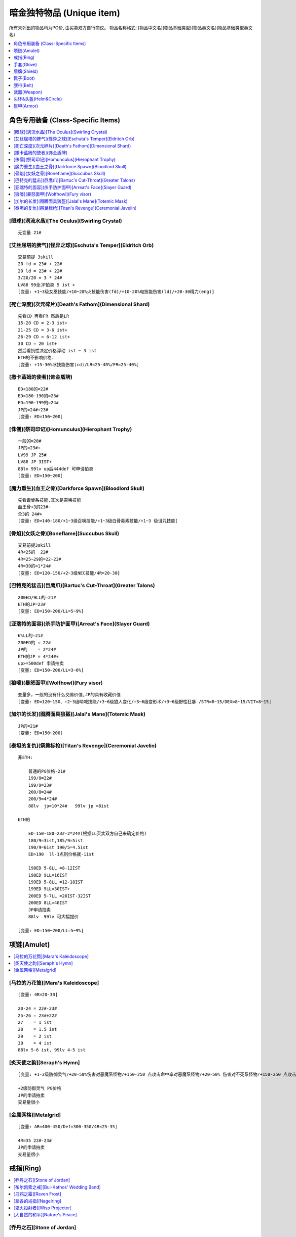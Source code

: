 暗金独特物品 (Unique item)
===============================================================================

所有未列出的物品均为PG价, 由买卖双方自行商议。
物品名称格式: [物品中文名](物品基础类型)[物品英文名](物品基础类型英文名)

.. contents::
    :depth: 1
    :local:


角色专用装备 (Class-Specific Items)
-------------------------------------------------------------------------------

.. contents::
    :depth: 1
    :local:


[眼球](涡流水晶)[The Oculus](Swirling Crystal)
~~~~~~~~~~~~~~~~~~~~~~~~~~~~~~~~~~~~~~~~~~~~~~~~~~~~~~~~~~~~~~~~~~~~~~~~~~~~~~
::

    无变量 21#


[艾丝屈塔的脾气](怪异之球)[Eschuta's Temper](Eldritch Orb)
~~~~~~~~~~~~~~~~~~~~~~~~~~~~~~~~~~~~~~~~~~~~~~~~~~~~~~~~~~~~~~~~~~~~~~~~~~~~~~
::

    交易前提 3skill
    20 fd = 23# + 22#
    20 ld = 23# + 22#
    3/20/20 = 3 * 24#
    LV88 99全JP拍卖 5 ist +
    [变量: +1~3级女巫技能/+10~20%火技能伤害(fd)/+10-20%电技能伤害(ld)/+20-30精力(eng)]


[死亡深度](次元碎片)[Death's Fathom](Dimensional Shard)
~~~~~~~~~~~~~~~~~~~~~~~~~~~~~~~~~~~~~~~~~~~~~~~~~~~~~~~~~~~~~~~~~~~~~~~~~~~~~~
::

    先看CD 再看FR 然后是LR
    15-20 CD = 2-3 ist+
    21-25 CD = 3-6 ist+
    26-29 CD = 6-12 ist+
    30 CD = 20 ist+
    然后看抗性决定价格浮动 ist ~ 3 ist
    ETH的不影响价格.
    [变量: +15-30%冰技能伤害(cd)/LR=25-40%/FR=25-40%]


[撒卡蓝姆的使者](饰金盾牌)
~~~~~~~~~~~~~~~~~~~~~~~~~~~~~~~~~~~~~~~~~~~~~~~~~~~~~~~~~~~~~~~~~~~~~~~~~~~~~~
::

    ED<180的=22#
    ED=180-190的=23#
    ED=190-199的=24#
    JP的=24#+23#
    [变量: ED=150~200]


[侏儒](祭司印记)[Homunculus](Hierophant Trophy)
~~~~~~~~~~~~~~~~~~~~~~~~~~~~~~~~~~~~~~~~~~~~~~~~~~~~~~~~~~~~~~~~~~~~~~~~~~~~~~
::

    一般的=20#
    JP的=23#+
    LV99 JP 25#
    LV88 JP 3IST+
    88lv 99lv up后444def 可申请拍卖
    [变量: ED=150~200]


[魔力重生](血王之骨)[Darkforce Spawn](Bloodlord Skull)
~~~~~~~~~~~~~~~~~~~~~~~~~~~~~~~~~~~~~~~~~~~~~~~~~~~~~~~~~~~~~~~~~~~~~~~~~~~~~~
::

    先看毒骨系技能,其次是召唤技能
    血王骨+3的23#-
    全3的 24#+
    [变量: ED=140-180/+1~3级召唤技能/+1~3级白骨毒素技能/+1~3 级诅咒技能]


[骨焰](女妖之骨)[Boneflame](Succubus Skull)
~~~~~~~~~~~~~~~~~~~~~~~~~~~~~~~~~~~~~~~~~~~~~~~~~~~~~~~~~~~~~~~~~~~~~~~~~~~~~~
::

    交易前提3skill
    4R<25的  22#
    4R=25~29的=22-23#
    4R=30的=1*24#
    [变量: ED=120-150/+2~3级NEC技能/4R=20-30]


[巴特克的猛击](巨鹰爪)[Bartuc's Cut-Throat](Greater Talons)
~~~~~~~~~~~~~~~~~~~~~~~~~~~~~~~~~~~~~~~~~~~~~~~~~~~~~~~~~~~~~~~~~~~~~~~~~~~~~~
::

    200ED/9LL的=21#
    ETH的JP=23#
    [变量: ED=150~200/LL=5~9%]


[亚瑞特的面容](杀手防护面甲)[Arreat's Face](Slayer Guard)
~~~~~~~~~~~~~~~~~~~~~~~~~~~~~~~~~~~~~~~~~~~~~~~~~~~~~~~~~~~~~~~~~~~~~~~~~~~~~~
::

    6%LL的=21#
    200ED的 = 22#
    JP的    = 2*24#
    ETH的JP = 4*24#+
    up>=500def 申请拍卖
    [变量: ED=150~200/LL=3~6%]


[狼嚎](暴怒面甲)[Wolfhowl](Fury visor)
~~~~~~~~~~~~~~~~~~~~~~~~~~~~~~~~~~~~~~~~~~~~~~~~~~~~~~~~~~~~~~~~~~~~~~~~~~~~~~
::

    变量多，一般的没有什么交易价值,JP的具有收藏价值
    [变量: ED=120~150、+2~3级呐喊技能/+3~6级狼人变化/+3~6级变形术/+3~6级野性狂暴 /STR=8~15/DEX=8~15/VIT=8~15]


[加尔的长发](图腾面具狼盔)[Jalal's Mane](Totemic Mask)
~~~~~~~~~~~~~~~~~~~~~~~~~~~~~~~~~~~~~~~~~~~~~~~~~~~~~~~~~~~~~~~~~~~~~~~~~~~~~~
::

    JP的=21#
    [变量: ED=150~200]


[泰坦的复仇](祭奠标枪)[Titan's Revenge](Ceremonial Javelin)
~~~~~~~~~~~~~~~~~~~~~~~~~~~~~~~~~~~~~~~~~~~~~~~~~~~~~~~~~~~~~~~~~~~~~~~~~~~~~~
::

    非ETH:

        普通的PG价格-21#
        199/8=22#
        199/9=23#
        200/8=24#
        200/9=4*24#
        88lv  jp=10*24#   99lv jp =8ist

    ETH的

        ED=150-180=23#-2*24#(根据LL买卖双方自己来确定价格)
        180/9=3ist,185/9=5ist
        190/9=6ist 190/5=4.5ist
        ED>190  ll-1点则价格就-1ist

        198ED 5-8LL =8-12IST
        198ED 9LL=16IST
        199ED 5-8LL =12-18IST
        199ED 9LL=30IST+
        200ED 5-7LL =20IST-32IST
        200ED 8LL=40IST
        JP申请拍卖
        88lv  99lv 可大幅提价

    [变量: ED=150~200/LL=5~9%]



项链(Amulet)
-------------------------------------------------------------------------------

.. contents::
    :depth: 1
    :local:


[马拉的万花筒][Mara's Kaleidoscope]
~~~~~~~~~~~~~~~~~~~~~~~~~~~~~~~~~~~~~~~~~~~~~~~~~~~~~~~~~~~~~~~~~~~~~~~~~~~~~~
::

    [变量: 4R=20-30]

    20-24 = 22#-23#
    25-26 = 23#+22#
    27    = 1 ist
    28    = 1.5 ist
    29    = 2 ist
    30    = 4 ist
    88lv 5-6 ist, 99lv 4-5 ist


[炙天使之韵][Seraph's Hymn]
~~~~~~~~~~~~~~~~~~~~~~~~~~~~~~~~~~~~~~~~~~~~~~~~~~~~~~~~~~~~~~~~~~~~~~~~~~~~~~
::

    [变量: +1-2级防御灵气/+20-50%伤害对恶魔系怪物/+150-250 点攻击命中率对恶魔系怪物/+20-50% 伤害对不死系怪物/+150-250 点攻击命中率对不死系怪物]

    +2级防御灵气 PG价格
    JP的申请拍卖
    交易量很小


[金属网格][Metalgrid]
~~~~~~~~~~~~~~~~~~~~~~~~~~~~~~~~~~~~~~~~~~~~~~~~~~~~~~~~~~~~~~~~~~~~~~~~~~~~~~
::

    [变量: AR=400-450/Def=300-350/4R=25-35]

    4R=35 22#-23#
    JP的申请拍卖
    交易量很小


戒指(Ring)
-------------------------------------------------------------------------------

.. contents::
    :depth: 1
    :local:


[乔丹之石][Stone of Jordan]
~~~~~~~~~~~~~~~~~~~~~~~~~~~~~~~~~~~~~~~~~~~~~~~~~~~~~~~~~~~~~~~~~~~~~~~~~~~~~~
::

    [无变量]

    普通lv 2.5ist-3ist
    88lv 99lv 3ist+
    一对88lv 同款式 7ist 左右
    大红和大蓝头的价格稍微高点


[布尔凯索之戒][Bul-Kathos' Wedding Band]
~~~~~~~~~~~~~~~~~~~~~~~~~~~~~~~~~~~~~~~~~~~~~~~~~~~~~~~~~~~~~~~~~~~~~~~~~~~~~~
::

    [变量: LL=3-5%]

    3%=23#
    4%=23+21#
    jp 5%=24#+
    注明: 88lv 99lv 极品 1.5ist左右(随着赛季时间降价，中期24#)


[乌鸦之霜][Raven Frost]
~~~~~~~~~~~~~~~~~~~~~~~~~~~~~~~~~~~~~~~~~~~~~~~~~~~~~~~~~~~~~~~~~~~~~~~~~~~~~~
::

    [变量: Dex=15-20/AR=150-250]

    交易前提20Dex
    AR<200=21#
    AR<240=22#
    AR240-249=23#
    JP的=8-10IST
    注明:  88lv 极品 15*24#左右,99LV的10IST+
    大红和大蓝头的价格稍微高点


[拿各的戒指][Nagelring]
~~~~~~~~~~~~~~~~~~~~~~~~~~~~~~~~~~~~~~~~~~~~~~~~~~~~~~~~~~~~~~~~~~~~~~~~~~~~~~
::

    [变量: MF=15-30/Ar=50-75]
    非88LV 30MF的21#  30MF/75Ar的22#
    88LV 30MF的22#  30MF/75Ar的24#


[鬼火投射者][Wisp Projector]
~~~~~~~~~~~~~~~~~~~~~~~~~~~~~~~~~~~~~~~~~~~~~~~~~~~~~~~~~~~~~~~~~~~~~~~~~~~~~~
::

    [变量: MF=10-20/闪电吸收=10-20]

    先看吸电再看MF
    LA=10-17       = PG价格(高mf的22#左右)
    LA=18-19       = 23#-24#
    LA=20/MF<20    = 1*24#-1.5*24#
    LA=20/MF=20    = 4*24#
    88lv 99lv 的价格在6IST左右


[大自然的和平][Nature's Peace]
~~~~~~~~~~~~~~~~~~~~~~~~~~~~~~~~~~~~~~~~~~~~~~~~~~~~~~~~~~~~~~~~~~~~~~~~~~~~~~
::

    [变量: PR=20-30%/DRB=7-11]

    一般的pg价格
    JP(11Dr.30Pr)=22#





手套(Glove)
-------------------------------------------------------------------------------

.. contents::
    :depth: 1
    :local:


[运气守护](锁链手套)[Chance Guards](Chain Gloves)
~~~~~~~~~~~~~~~~~~~~~~~~~~~~~~~~~~~~~~~~~~~~~~~~~~~~~~~~~~~~~~~~~~~~~~~~~~~~~~
::

    MF=40的=22#
    JP=23#
    88lv 99lv JP价格: 24#
    [变量: ED=20-30/MF=25-40]


[卓古拉之握](吸血鬼骸骨手套)[Dracul's Grasp](Vampirebone Gloves)
~~~~~~~~~~~~~~~~~~~~~~~~~~~~~~~~~~~~~~~~~~~~~~~~~~~~~~~~~~~~~~~~~~~~~~~~~~~~~~
::

    Ll>9/Str>14的=21
    Ll10/str>13的=22#
    Ll10/Str15的=24#
    JP的推荐申请拍卖
    ETH无交易价值
    [变量: ED=90-120/Str=10-15/每杀一个敌人+5-10 生命/Ll=7-10%]


[碎钢](食人魔铁手套)[Steelrend](Ogre Gauntlets)
~~~~~~~~~~~~~~~~~~~~~~~~~~~~~~~~~~~~~~~~~~~~~~~~~~~~~~~~~~~~~~~~~~~~~~~~~~~~~~
::

    增强伤害50-59的=pg价格
    力量20的=21#
    60/20 24#+
    全JP的建议申请拍卖
    [变量: Def+170-210/Str=15-20/增强伤害=30-60%]


[法师之拳](轻型铁手套)
~~~~~~~~~~~~~~~~~~~~~~~~~~~~~~~~~~~~~~~~~~~~~~~~~~~~~~~~~~~~~~~~~~~~~~~~~~~~~~
::

    99&88 LV JP的22#
    UP 后 88DEF/98DEF =4IST


盾牌(Shield)
-------------------------------------------------------------------------------

.. contents::
    :depth: 1
    :local:


[警戒之墙](冷酷之盾)[Lidless Wall](Grim Shield)
~~~~~~~~~~~~~~~~~~~~~~~~~~~~~~~~~~~~~~~~~~~~~~~~~~~~~~~~~~~~~~~~~~~~~~~~~~~~~~
::

    一般的pg价
    JP的=21#
    ETH JP=22#
    [变量: ED=80-130/EK=3-5]

[暴风之盾](统治者大盾)[Stormshield](Monarch)
~~~~~~~~~~~~~~~~~~~~~~~~~~~~~~~~~~~~~~~~~~~~~~~~~~~~~~~~~~~~~~~~~~~~~~~~~~~~~~
::

    Def<140 =21#
    140-147  =22#-22#+21#
    Jp的=24#
    99级88级 Jp =2*24#+


靴子(Boot)
-------------------------------------------------------------------------------

.. contents::
    :depth: 1
    :local:


[纱织](织网之靴)[Silkweave](Mesh Boots)
~~~~~~~~~~~~~~~~~~~~~~~~~~~~~~~~~~~~~~~~~~~~~~~~~~~~~~~~~~~~~~~~~~~~~~~~~~~~~~
::

    一般的20#
    jp的21#
    88级jp的22#
    [变量:+150%-190%增强防御(ED)]


[水上飘](鲨皮之靴)[Waterwalk](Sharkskin Boots)
~~~~~~~~~~~~~~~~~~~~~~~~~~~~~~~~~~~~~~~~~~~~~~~~~~~~~~~~~~~~~~~~~~~~~~~~~~~~~~
::

    非65life的pg价
    65life 23#-24#
    jp的6ist＋
    LV88 99 JP 价格参考拍卖
    [变量: ED=180-210/+45-65Life]


[蚀肉骑士](巨战之靴)[Gore Rider](War Boots)
~~~~~~~~~~~~~~~~~~~~~~~~~~~~~~~~~~~~~~~~~~~~~~~~~~~~~~~~~~~~~~~~~~~~~~~~~~~~~~
::

    一般的=pg价格
    JP的=22#(88级的23#)
    ETH JP=24#
    [变量: ED=160-200]


[战争之旅](战场之靴)[War Traveler](Battle Boots)
~~~~~~~~~~~~~~~~~~~~~~~~~~~~~~~~~~~~~~~~~~~~~~~~~~~~~~~~~~~~~~~~~~~~~~~~~~~~~~
::

    不是50的只看MF
    MF40-46的=22#-23#
    MF47-49的=23#-2IST
    50MF=4*24#
    88lv 50mf 6ist+
    视Ed而定价
    JP价格参考拍卖
    [变量: ED=150-190/MF=30-50/攻击者受到反伤害5-10]


[沙暴之旅](圣甲壳虫靴)[Sandstorm Trek](Scarabshell Boots)
~~~~~~~~~~~~~~~~~~~~~~~~~~~~~~~~~~~~~~~~~~~~~~~~~~~~~~~~~~~~~~~~~~~~~~~~~~~~~~
::

    非ETH:

        15STR       = 21#
        15STR/70PR  = 22＃-23#
        15Str/15Vit/pr<60的        = 23#+22#
                   /pr=60-69       = 1.5*24#-3.5*24#(88lv&99lv 上浮23＃－25＃)
                   /pr=70          = 8-10 IST左右(88&99lv的上浮3IST左右)
                   /附加ED全极品的 建议申请拍卖

    ETH形态价格为:

        ETH沙暴的指标依次是 str -> vit -> ed -> pr

    无15str无70pr = 23#-24#
    无15str有70pr = 24#-2*24#

    15str类

        140-149ed:  60-pr 2-3ist   60+pr 3-4ist
        150-169ed:  60-pr 4-6ist   60+pr 6-8ist
        ed和pr有一项jp价格*1.5，两项jp*3

    15Str/15Vit类的6ist起

        140-149ed:  60-pr 6-8ist++   60+pr 拍卖
        150-169ed:  60-pr 8-10ist++   60+pr 拍卖
        ed和pr有一项jp价格*2，两项jp*4

    88lv根据其他属性的丰满度*2-5倍不等
    99lv根据其他属性的丰满度*1.5-3倍不等
    ETH 15/15 pr>=60 可直接拍卖

    [变量: ED=140-170/STR=10-15/VIT=10-15/PR=40-70%]


[骨髓行走](骸骨靴)[Marrowwalk](Boneweave Boots)
~~~~~~~~~~~~~~~~~~~~~~~~~~~~~~~~~~~~~~~~~~~~~~~~~~~~~~~~~~~~~~~~~~~~~~~~~~~~~~
::

    2SKILL才能交易 pg价格
    2skill/20str  24#
    JP的25#+
    88LV99LV全JP的8*24#左右  不拍卖

    [变量: ED=170-200/Str=10-20/+1-2级支配骷髅]


[影舞者](急速靴)[Shadow Dancer](Myrmidon Greaves)
~~~~~~~~~~~~~~~~~~~~~~~~~~~~~~~~~~~~~~~~~~~~~~~~~~~~~~~~~~~~~~~~~~~~~~~~~~~~~~
::

    +2 级 Shadow Disciplines 有交易价值
    按Dex高低划分档次
    Dex=15-20的=22#
    Dex=21-24的=23#-24#
    Dex=25的=3*24#+
    全jp建议申请拍卖
    [变量: ED=70-100/Dex=15-25/+1-2 级 Shadow Disciplines]　


腰带(Belt)
-------------------------------------------------------------------------------

.. contents::
    :depth: 1
    :local:


[雷神之力](巨战腰带)[Thundergod's Vigor](War Belt)
~~~~~~~~~~~~~~~~~~~~~~~~~~~~~~~~~~~~~~~~~~~~~~~~~~~~~~~~~~~~~~~~~~~~~~~~~~~~~~
::

    一般的pg-21#价格
    JP的=24#
    88lv JP 3IST 99LV JP 25#
    Eth形态190+ed=22#
    [变量: ED=160-200]


[蜘蛛之网](蛛网腰带)[Arachnid Mesh](Spiderweb Sash)
~~~~~~~~~~~~~~~~~~~~~~~~~~~~~~~~~~~~~~~~~~~~~~~~~~~~~~~~~~~~~~~~~~~~~~~~~~~~~~
::

    非JP=PG-21#
    JP的=24#
    99lv=2ist-
    88lv=2ist+
    [变量: ED=90-120]


[剃刀之尾](鲨皮腰带)[Razortail](Sharkskin Belt)
~~~~~~~~~~~~~~~~~~~~~~~~~~~~~~~~~~~~~~~~~~~~~~~~~~~~~~~~~~~~~~~~~~~~~~~~~~~~~~
::

    一般的pg
    jp的22# 88级的24#
    [变量:+120%-150% 增强防御(ED)]


[维而登戈的心结](秘银腰带)[Verdungo's Hearty Cord](Mithril Coil)
~~~~~~~~~~~~~~~~~~~~~~~~~~~~~~~~~~~~~~~~~~~~~~~~~~~~~~~~~~~~~~~~~~~~~~~~~~~~~~
::

    非15%dr 其它属性优秀的话有一定的价值. 价格双方协定

    Dr=15的看Vit

        Vit<37=pg价格
        38-39=23#+
        40=25#
        dr=15/vit=40/生命恢复速度+13  的6*24#+(视ed)
        88lv  12ist 起 sell
        99lv  8 ist 起 sell
        JP 140ed 40 13 15 可拍卖

    [变量: ED=90-140/Vit=30-40/Dr=10-15%/生命恢复速度+10-13/体力上限+100-120]


武器(Weapon)
-------------------------------------------------------------------------------

.. contents::
    :depth: 2
    :local:


普通-扩展级武器
~~~~~~~~~~~~~~~~~~~~~~~~~~~~~~~~~~~~~~~~~~~~~~~~~~~~~~~~~~~~~~~~~~~~~~~~~~~~~~


[阿里巴巴之刃](圆月弯刀)[Blade Of Ali Baba](Tulwar)
++++++++++++++++++++++++++++++++++++++++++++++++++++++++++++++++++++++++++++++
::

    pg价格
    JP=22#
    ETH
    15dex 21#
    jp=23#
    [变量: ED=60-120/DEX=5-15]


[符文大师](双头斧)[Rune Master](Ettin Axe)
++++++++++++++++++++++++++++++++++++++++++++++++++++++++++++++++++++++++++++++
::

    交易前提是5S
    JP eth的22#
    [变量: ED=220-270/插孔数=3-5]


[暴风尖塔](鲛尾巨斧)[Stormspire](Giant Thresher)
++++++++++++++++++++++++++++++++++++++++++++++++++++++++++++++++++++++++++++++
::

    pg价格
    JP的23#.
    [变量: ED=150-250]


[白骨阴影](巫妖法杖)[Boneshade](Lich Wand)
++++++++++++++++++++++++++++++++++++++++++++++++++++++++++++++++++++++++++++++
::

    PG价格
    [变量: +1-2级白骨之灵/+2-3级骨矛/+2-3级骨墙/+4-5级白骨装甲/+4-5级牙]


精华级武器
~~~~~~~~~~~~~~~~~~~~~~~~~~~~~~~~~~~~~~~~~~~~~~~~~~~~~~~~~~~~~~~~~~~~~~~~~~~~~~


[风之力](九头蛇弓)[Windforce](Hydra Bow)
++++++++++++++++++++++++++++++++++++++++++++++++++++++++++++++++++++++++++++++
::

    6Lm的=23#
    7Lm的=24#－
    8Lm的=1.5*24#
    [变量: Lm=6-8%]


[死亡之网](破隐法杖)[Death's Web](Unearthed Wand)
++++++++++++++++++++++++++++++++++++++++++++++++++++++++++++++++++++++++++++++
::

    2/1/40-49 1*24#
    2/1/50  2*24#
    2/2/40  3*24#
    2/2/45  5*24#
    2/2/46  6*24#
    2/2/47  7*24#
    2/2/48  8*24#
    2/2/49  10*24#
    2/2/50  参考拍卖
    [变量: +1-2级的毒骨技能/-40-50%敌人防毒/每杀一个敌人+7-12法力/每杀一个敌人+7-12 生命]


[祖父](巨神之刃)[The Grandfather](Colossus Blade)
++++++++++++++++++++++++++++++++++++++++++++++++++++++++++++++++++++++++++++++
::

    非JP PG-21#
    JP的=23#
    LV99 LV88 JP  1-2IST
    不可拍卖
    [变量: ED=150-250]


[青色愤怒](幻化之刃)[Azurewrath](Phase Blade)
++++++++++++++++++++++++++++++++++++++++++++++++++++++++++++++++++++++++++++++
::

    一般的=21#-22#
    270/10 24#
    全JP 建议申请拍卖
    [变量: ED=230-270/+5-10所有属性/赋予10-13级辟护所灵气]


[奥恩德的智慧](长老之杖)[Ondal's Wisdom](Elder Staff)
++++++++++++++++++++++++++++++++++++++++++++++++++++++++++++++++++++++++++++++
::

    一般都是pg价格
    4技能的22#
    ETH 4技能=23#
    JP=24#+
    [变量:+2-4 级所有技能/+450-550 防御力/抵消魔法伤害 5-8]


[梅格之歌的教训](执政官之杖)[Mang Song's Lesson](Archon Staff)
++++++++++++++++++++++++++++++++++++++++++++++++++++++++++++++++++++++++++++++
::

    建议未辩视出售 22#(88  99LV 的23#)
    辩视好的全JP直接申请拍卖...
    收藏品.
    [变量:-(7-15)% 敌人防电/-(7-15)% 敌人防冰/-(7-15)% 敌人防火]


[天堂之光](强威权杖)[Heaven's Light](Mighty Scepter)
++++++++++++++++++++++++++++++++++++++++++++++++++++++++++++++++++++++++++++++
::

    垃圾的 21#-22#
    2孔+3skill:
    ED<280的=22#-23#
    ED>290的=24#
    2S/3SKill/300ED的=2*24#
    88LV  99LV 全JP申请拍卖.
    [变量: ED=250-300/+2-3Pal技能/插孔数=1-2/每杀一个恶魔系怪物+15-20生命]


[爱斯特龙之铁的保护区](神使之杖)[Astreon's Iron Ward](Caduceus)
++++++++++++++++++++++++++++++++++++++++++++++++++++++++++++++++++++++++++++++
::

    3的 22#-23#
    4Skill的
    首先看加伤害.其次命中率.最后看ED
    Dam+<50  看命中率和ED而定  22#
    Dam+<70                             23#
    Dam<85                              24#
    Dam=85                              2*24#
    如果ED.命中率有一项为JP.价格应该加23#，目前这种物品难卖
    [变量ED=240-290/Dam+40-85/DRB=4-7/150-200% 提升攻击命中率/+2-4级Combat Skills]


[暴风之结](天罚之锤)[Stormlash](Scourge)
++++++++++++++++++++++++++++++++++++++++++++++++++++++++++++++++++++++++++++++
::

    ED<260的=21#
    ED260-299的=22#-23#
    ED300的=1*24#
    JP=2*24#左右
    88LV  99LV全JP的申请拍卖.
    [变量: ED=240-300/电吸收=3-9]


[破骨](食人魔之斧)[Bonehew](Ogre Axe)
++++++++++++++++++++++++++++++++++++++++++++++++++++++++++++++++++++++++++++++
::

    ETH是交易前提
    PG价格
    [变量: ED=270-320]


[水魔陷阱](魔鬼之叉)[Kelpie Snare](Fuscina)
++++++++++++++++++++++++++++++++++++++++++++++++++++++++++++++++++++++++++++++
::

    交易的前提是ETH形态
    ED170以下=22-23#
    ED171-179=23#-1.5*24#
    ETH JP的=3*24#
    [变量: ED=140-180]


[宏-森丹](三叉长枪)[Hone Sundan](Yari)
++++++++++++++++++++++++++++++++++++++++++++++++++++++++++++++++++++++++++++++
::

    ETH是交易前提
    ED<190=22#-
    ED190-199=22#-24#
    Jp=2*24#
    88LV 99LV 3IST+
    [变量: ED=160-200]


[死神的丧钟](锐利之斧)[The Reaper's Toll](Thresher)
++++++++++++++++++++++++++++++++++++++++++++++++++++++++++++++++++++++++++++++
::

    有形的:

        一般21#
        15ll/230ed+的 23#
        JP=24#+

    Eth的3*24起-最垃圾的也要3*24

    11-14Ll的价格分别应该在15ll的基础上减2*24#-24#

    以下价格均是15Ll的价格

        ED<200=3*24#-6*24#
        ED200-220=6*24#-14*24#
        ED220-235=14*24#-25*24#
        ED235-240(申请拍卖)
        ED240/11ll-13ll=20*24#-25*24#
        ED240/14ll(申请拍卖)

    [变量: ED=190-240 ll=11-15%]


[盗墓者](神秘之斧)[Tomb Reaver](Cyrptic Axe)
++++++++++++++++++++++++++++++++++++++++++++++++++++++++++++++++++++++++++++++
::

    这DD先看孔数.再看MF.再是ED和4R

    有形:
        一般的3S/MF70+的=22#-23#
        MF=80的=24
        3S/80MF/280ED/50Res的26#+

    Eth:

        Eth 2s以上有交易价值.
        Eth 3S 即有=2*24的价
        Eth 3S/MF70+的=2.5*24#-4*24#
        Eth 3S/80MF的=4.5*24#-9*24#<根据ED&R>建议申请拍卖。
        Eth JP的拍卖  EDJP的也建议申请拍卖..

    [变量: ED=200-280/MF=50-80/4R=30-50插孔数=1-3每杀一个敌人+10-14生命+150-230%伤害力对不死系怪物+250-350%攻击命中率对不死系怪物]


[爱里欧克之针](亥伯龙之矛)[Arioc's Needle](Hyperion Spear)
++++++++++++++++++++++++++++++++++++++++++++++++++++++++++++++++++++++++++++++
::

    交易前提是eth

    4skill:

        180ed---200ed  22#-24#
        200ed---210ed  24#-25#
        210ed~229ed   25#+
        JP的4ist+

    3skill:

        180ed---200ed  pg价格-22#
        200ed---210ed  22#-23#
        210ed~229ed   23#-24#
        JP的2ist+

    [变量: +2-4级所有技能/ED=180-230]


[弑夫刃](庇护之弓)[Widowmaker](Ward Bow)
++++++++++++++++++++++++++++++++++++++++++++++++++++++++++++++++++++++++++++++
::

    一般的=pg价格
    +5引导箭价格如下
    180ED-190ED=22#-23#
    190ED-199ED=23#-24#
    JP ED200%/5引导箭 2ISTlv88 LV99 JP 4IST
    [变量: ED=150-200 引导箭=3-5]


[击头者](战斗剑)[Headstriker](Battle Sword)
++++++++++++++++++++++++++++++++++++++++++++++++++++++++++++++++++++++++++++++
::

    eth 才有价值
    22#


头环&头盔(Helm&Circle)
-------------------------------------------------------------------------------

.. contents::
    :depth: 1
    :local:


[盗贼皇冠](巨皇冠)[Crown of Thieves](Grand Crown)
~~~~~~~~~~~~~~~~~~~~~~~~~~~~~~~~~~~~~~~~~~~~~~~~~~~~~~~~~~~~~~~~~~~~~~~~~~~~~~
::

    12ll/100eg =22#
    jp的=23#
    wx的10+ll/100eg 22#
    12ll/100eg 23#+
    jp 的24#+
    [变量:9-12% 生命于击中时偷取,+160%-200% 增强防御80%-100% 额外金钱从怪物身上取得]


[奇拉的守护](三重冠)[Kira's Guardian](Tiara)
~~~~~~~~~~~~~~~~~~~~~~~~~~~~~~~~~~~~~~~~~~~~~~~~~~~~~~~~~~~~~~~~~~~~~~~~~~~~~~
::

    4R=70的=21#
    JP的=22#+
    [变量: 4R=50-70/Def+50-120]

[格利风之眼](权冠)[Griffon's Eye](Diadem)
~~~~~~~~~~~~~~~~~~~~~~~~~~~~~~~~~~~~~~~~~~~~~~~~~~~~~~~~~~~~~~~~~~~~~~~~~~~~~~
::

    有形的价格参考如下:

        15/10-15 = 10*24#-16*24#
        16/10-15 = 13*24#-20*24#
        17/10-15 = 14*24#-24*24#
        18/10-15 = 18*24#-28*24#
        19/10-14 = 22*24#-32*24#(19/15=40*24#左右)
        20/10-13 = 30*24#-50*24#
        20/14 55IST+(受LV DEF影响较大) 88lv/99lv 可申请拍卖

    一般垃圾WX的 2*24#

    注:1.-20/X，19/15权冠受LV影响较大，88LV/99LV 适当提价。

    [变量: -15-20%敌人防电/+10-15%电技能伤害/Def+100-200]


[偷取骷髅](无颊头盔)[Stealskull](Casque)
~~~~~~~~~~~~~~~~~~~~~~~~~~~~~~~~~~~~~~~~~~~~~~~~~~~~~~~~~~~~~~~~~~~~~~~~~~~~~~
::

    非50无价值
    MF=50的=21#
    ETH的JP=22#   用的人少
    [变量: ED=200-240/MF=30-50]


[谐角之冠](军帽)[Harlequin Crest](Shako)
~~~~~~~~~~~~~~~~~~~~~~~~~~~~~~~~~~~~~~~~~~~~~~~~~~~~~~~~~~~~~~~~~~~~~~~~~~~~~~
::

    Def<135的=PG价格
    135-140=22#-23#
    JP的=2*24#
    99 JP=3*24#
    88 jp=4*24#
    ETH的JP(Def=211)=24#-.
    [变量: Def=98-141]


[吸血鬼的凝视](残酷头盔)[Vampiregaze](Grim Helm)
~~~~~~~~~~~~~~~~~~~~~~~~~~~~~~~~~~~~~~~~~~~~~~~~~~~~~~~~~~~~~~~~~~~~~~~~~~~~~~
::

    DR=20%的价格依次是LL>LM>MDR
    LL<8=20#
    8/X/20/1x=22#-23#
    JP=2*24#-
    ETH的价格在有形的基础上乘2
    ETH的JP以3*24#为底价申请拍卖
    DR不到20的难sell
    [变量: DR=15-20%/LL=6-8%LM=6-8%/减少法术伤害=10-15]


[夜翼面纱](螺旋头盔)[Nightwing's Veil](Spired Helm)
~~~~~~~~~~~~~~~~~~~~~~~~~~~~~~~~~~~~~~~~~~~~~~~~~~~~~~~~~~~~~~~~~~~~~~~~~~~~~~
::

    CD8-14%=PG-23#
    15CD=24#-3*24#根据dex
    JP申请拍卖
    [变量: ED=90-120/+8-15%冰系技能伤害/DEX=10-20/冰吸收=5-9]


[安达利而的面貌](恶魔头盖骨面具)[Andariel's Visage](Demonhead)
~~~~~~~~~~~~~~~~~~~~~~~~~~~~~~~~~~~~~~~~~~~~~~~~~~~~~~~~~~~~~~~~~~~~~~~~~~~~~~
::

    垃圾的=22#
    10LL的=23#
    10LL/30STR的= 1.5ist(ED也JP的5 IST＋)
    wx安头的指标依次是ll-->ed-->str

    8ll

        根据ed和str  2*24#-4*24#

    9ll

        100-109ed   25str-30str  3-4ist
        110-119ed   25str-30str  4-5ist
        120-129ed   25str-30str  5-6ist
        130-139ed   25str-30str  6-8ist
        140ed+       25str-30str  8-10ist

    10ll

        100-109ed   25str-30str  4-8ist
        110-119ed   25str-30str  8-12ist+
        120-129ed   25str-30str  10-16ist+
        130-139ed   25str-30str  14-20ist+
        140ed+       25str-30str  20ist-32ist+
        10ll/140+ed/30str可拍卖，lv不限视lv和jp mod 适当提升。

    [变量: ED=100-150/LL=8-10%/STR=25-30]


[年纪之冠](头冠)[Crown of Ages](Corona)
~~~~~~~~~~~~~~~~~~~~~~~~~~~~~~~~~~~~~~~~~~~~~~~~~~~~~~~~~~~~~~~~~~~~~~~~~~~~~~
::

    交易前提是2S 1S的如果是好属性的也有交易价值.

    2s:
    DR=10-13=1.5*24#-2*24#
    DR=14.R=20-30=2*24#-6.5*24#(14dr 30r def接近jp的10ist+)
    DR=15.R=20-29=4*24#-25*24#
    15/30/2S 申请拍卖  48IST+
    88lv 80ist+
    [变量: +100-150Def/DR=10-15%/4R=20-30/插孔数=1-2]


盔甲(Armor)
-------------------------------------------------------------------------------

.. contents::
    :depth: 1
    :local:


[蛇魔法师之皮](海蛇皮甲)[Skin of the Vipermagi](Serpentskin Armor)
~~~~~~~~~~~~~~~~~~~~~~~~~~~~~~~~~~~~~~~~~~~~~~~~~~~~~~~~~~~~~~~~~~~~~~~~~~~~~~
::

    垃圾的＝PG价

        4R=34/9-13的=22#
        4R=35/9-12=24#-1.5*24#
        35/13的=3*24#
        88lv的15*24#+    99lv 8*24#+

    升级后:

        4R35的
        升级后<900   23#
        <1000的  23#-2*24#
        Def1000-1033 3*24#-8*24
        Jp的Def为1034  建议申请拍卖

    [变量: 4R=20-35/减少法术伤害=9-13]


[守护天使](圣堂武士外袍)[Guardian Angel](Templar Coat)
~~~~~~~~~~~~~~~~~~~~~~~~~~~~~~~~~~~~~~~~~~~~~~~~~~~~~~~~~~~~~~~~~~~~~~~~~~~~~~
::

    pg价格
    JP=22#
    [变量: ED=180-200]


[谢夫特斯坦布](织网战甲)[Shaftstop](Mesh Armor)
~~~~~~~~~~~~~~~~~~~~~~~~~~~~~~~~~~~~~~~~~~~~~~~~~~~~~~~~~~~~~~~~~~~~~~~~~~~~~~
::

    一般pg价格
    220ED的=22#
    ETH价格基本相当
    JP WMJ升级后Def=1616的是JP 可申请拍卖
    [变量: ED=180-220]


[诗蔻蒂的愤怒](罗瑟战甲)[Skullder's Ire](Russet Armor)
~~~~~~~~~~~~~~~~~~~~~~~~~~~~~~~~~~~~~~~~~~~~~~~~~~~~~~~~~~~~~~~~~~~~~~~~~~~~~~
::

    非200ED的=PG价
    JP的=22#
    ETH系列的价格在=24#-2*24#
    ETH的JP价格在=3*24#左右.
    至于666,999等特殊数字的交易，交易双方自己确定价格
    [变量: ED=160-200]


[奥墨斯的长袍](灰暮寿衣)[Ormus' Robes](Dusk Shroud)
~~~~~~~~~~~~~~~~~~~~~~~~~~~~~~~~~~~~~~~~~~~~~~~~~~~~~~~~~~~~~~~~~~~~~~~~~~~~~~
::

    只有+暴风雪/大火球/陨石/连锁闪电/强化的有价值
    15CD+3暴风雪的=23#
    15FD+3强化=26#+.其他2项也是JP的价格*2(炸牛横行，价格变动较大)
    15LD+3连锁闪电或15fd+大火球或者陨石的=22# 其他2项也是JP的价格*2
    15LD +3NOVA =26#

    LV88/99 全JP建议申请拍卖
    [变量: Def=371-487/+10-15%冰系技能伤害/+10-15% 火系技能伤害/+10-15% 电系技能伤害/+3随机提升某种女巫技能/法力重生=10-15%]


[斗士的祸根](绵羊毛皮甲)[The Gladiator's Bane](Wire Fleece)
~~~~~~~~~~~~~~~~~~~~~~~~~~~~~~~~~~~~~~~~~~~~~~~~~~~~~~~~~~~~~~~~~~~~~~~~~~~~~~
::

    有形JP的=22#
    ETH LJ的=23#-24#
    Ed>180 物免加魔免36-37的就1.5*24
    Ed>190的  2*24#+
    ed=200的  3*24#+
    [变量: ED=150-200/DRB=15-20/抵消魔法伤害=15-20]


[阿凯尼的荣耀](炎魔皮板甲)[Arkaine's Valor](Balrog Skin)
~~~~~~~~~~~~~~~~~~~~~~~~~~~~~~~~~~~~~~~~~~~~~~~~~~~~~~~~~~~~~~~~~~~~~~~~~~~~~~
::

    +2skill为交易基础

    ED150-160的=22#
    ED160-170的=23#-23#+22#
    ED170-179的=24#-1.5*24#
    ED180的=2*24
    全JP的申请拍卖
    ETH   一般的24#+
    JP的价格在25#+以上
    [变量: ED=150-180/+1-2All Skill/DRB=10-15]


[海王利维亚桑](海妖壳甲)[Leviathan](Kraken Shell)
~~~~~~~~~~~~~~~~~~~~~~~~~~~~~~~~~~~~~~~~~~~~~~~~~~~~~~~~~~~~~~~~~~~~~~~~~~~~~~
::

    DR=20的pg
    DR=25的=21#
    DR25/Str40-49的=22#-23#
    DR25/Str50的=24#
    全JP的以4*24#
    [变量: ED=170-200/+Def=100-150/Str=40-50/DR=15-25%]


[泰瑞尔的力量](神圣盔甲)[Tyrael's Might](Sacred Armor)
~~~~~~~~~~~~~~~~~~~~~~~~~~~~~~~~~~~~~~~~~~~~~~~~~~~~~~~~~~~~~~~~~~~~~~~~~~~~~~
::

    稀有之物品
    根据力量
    4*24#-10*24#
    30STR 30RES(建议申请拍卖)
    [变量: ED=120-150/+50-100%伤害力对恶魔系怪物/STR=20-30/4R=20-30]


[督瑞而的壳](護胸甲)[Duriel's Shell](Cuirass)
~~~~~~~~~~~~~~~~~~~~~~~~~~~~~~~~~~~~~~~~~~~~~~~~~~~~~~~~~~~~~~~~~~~~~~~~~~~~~~
::

    Ed200=21#
    Eth=21#-22#
    Eth Jp=23#+　
    [变量: ED=160-200]　


[黑色黑帝斯](混沌战甲)[Black Hades](Chaos Armor)
~~~~~~~~~~~~~~~~~~~~~~~~~~~~~~~~~~~~~~~~~~~~~~~~~~~~~~~~~~~~~~~~~~~~~~~~~~~~~~
::

    ETH才有交易价值，价格主要有对恶魔伤害影响 (DTD)
    30-50DTD =22#
    50-59DTD =23#
    JP = 1IST+
    [变量:+30-60% 对恶魔的伤害/+200-250对抗恶魔的攻击准确率/+140-200% 增强防御(ED)]　